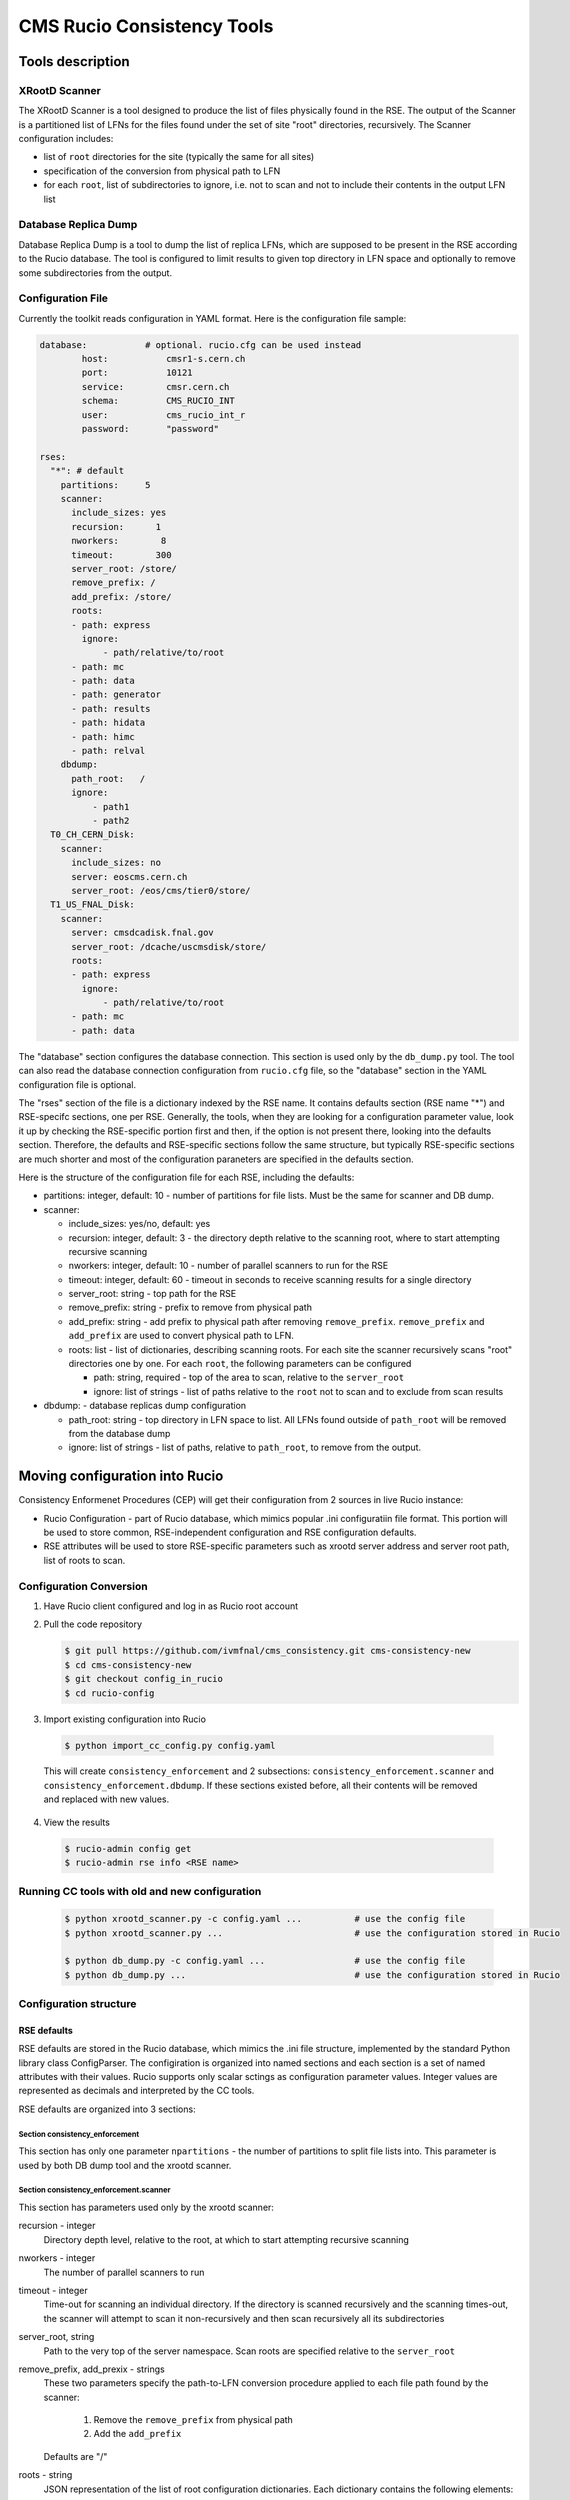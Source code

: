 CMS Rucio Consistency Tools
===========================

Tools description
-----------------

XRootD Scanner
~~~~~~~~~~~~~~
The XRootD Scanner is a tool designed to produce the list of files physically found in the RSE. 
The output of the Scanner is a partitioned list of LFNs for the files found under the set of site "root" directories, recursively.
The Scanner configuration includes:
    
* list of ``root`` directories for the site (typically the same for all sites)
* specification of the conversion from physical path to LFN
* for each ``root``, list of subdirectories to ignore, i.e. not to scan and not to include their contents in the output LFN list

Database Replica Dump
~~~~~~~~~~~~~~~~~~~~~
Database Replica Dump is a tool to dump the list of replica LFNs, which are supposed to be present in the RSE according to the
Rucio database. The tool is configured to limit results to given top directory in LFN space and optionally to remove
some subdirectories from the output.

Configuration File
~~~~~~~~~~~~~~~~~~

Currently the toolkit reads configuration in YAML format. Here is the configuration file sample:

.. code-block::

    database:		# optional. rucio.cfg can be used instead 
            host:           cmsr1-s.cern.ch
            port:           10121
            service:        cmsr.cern.ch
            schema:         CMS_RUCIO_INT
            user:           cms_rucio_int_r
            password:       "password"

    rses:
      "*": # default
        partitions:     5
        scanner:
          include_sizes: yes
          recursion:      1
          nworkers:        8
          timeout:        300
          server_root: /store/
          remove_prefix: /
          add_prefix: /store/
          roots:
          - path: express
            ignore:
                - path/relative/to/root
          - path: mc
          - path: data
          - path: generator
          - path: results
          - path: hidata
          - path: himc
          - path: relval
        dbdump:
          path_root:   /
          ignore:
              - path1
              - path2
      T0_CH_CERN_Disk:
        scanner:
          include_sizes: no
          server: eoscms.cern.ch
          server_root: /eos/cms/tier0/store/
      T1_US_FNAL_Disk:
        scanner:
          server: cmsdcadisk.fnal.gov
          server_root: /dcache/uscmsdisk/store/
          roots:
          - path: express
            ignore:
                - path/relative/to/root
          - path: mc
          - path: data

The "database" section configures the database connection. This section is used only by the ``db_dump.py`` tool.
The tool can also read the database connection configuration from ``rucio.cfg`` file, so the "database" section in the YAML
configuration file is optional.

The "rses" section of the file is a dictionary indexed by the RSE name. It contains defaults section (RSE name "*") and 
RSE-specifc sections, one per RSE. Generally, the tools, when they are looking for a configuration parameter value, look it up
by checking the RSE-specific portion first and then, if the option is not present there, looking into the defaults section.
Therefore, the defaults and RSE-specific sections follow the same structure, but typically RSE-specific sections are much shorter
and most of the configuration paraneters are specified in the defaults section.

Here is the structure of the configuration file for each RSE, including the defaults:

* partitions:  integer, default: 10 - number of partitions for file lists. Must be the same for scanner and DB dump.
* scanner:

  * include_sizes: yes/no, default: yes
  * recursion: integer, default: 3 - the directory depth relative to the scanning root, where to start attempting recursive scanning
  * nworkers: integer, default: 10 - number of parallel scanners to run for the RSE
  * timeout: integer, default: 60 - timeout in seconds to receive scanning results for a single directory
  * server_root: string - top path for the RSE
  * remove_prefix: string - prefix to remove from physical path
  * add_prefix: string - add prefix to physical path after removing ``remove_prefix``. ``remove_prefix`` and ``add_prefix`` are
    used to convert physical path to LFN.
  * roots: list - list of dictionaries, describing scanning roots. For each site the scanner recursively scans "root" directories
    one by one. For each ``root``, the following parameters can be configured

    * path: string, required - top of the area to scan, relative to the ``server_root``
    * ignore: list of strings - list of paths relative to the ``root`` not to scan and to exclude from scan results
    
* dbdump:   - database replicas dump configuration

  * path_root: string - top directory in LFN space to list. All LFNs found outside of ``path_root`` will be removed from the
    database dump
  * ignore: list of strings - list of paths, relative to ``path_root``, to remove from the output.

Moving configuration into Rucio
-------------------------------

Consistency Enformenet Procedures (CEP) will get their configuration from 2 sources in live Rucio instance:

-  Rucio Configuration - part of Rucio database, which mimics popular .ini configuratiin file format.
   This portion will be used to store common, RSE-independent configuration and RSE configuration defaults.

- RSE attributes will be used to store RSE-specific parameters such as xrootd server address and server root
  path, list of roots to scan.

Configuration Conversion
~~~~~~~~~~~~~~~~~~~~~~~~

1. Have Rucio client configured and log in as Rucio root account

2. Pull the code repository

   .. code-block:: bash
   
     $ git pull https://github.com/ivmfnal/cms_consistency.git cms-consistency-new
     $ cd cms-consistency-new
     $ git checkout config_in_rucio
     $ cd rucio-config

   
3. Import existing configuration into Rucio

  .. code-block:: bash
        
    $ python import_cc_config.py config.yaml


  This will create ``consistency_enforcement`` and 2 subsections: ``consistency_enforcement.scanner`` and 
  ``consistency_enforcement.dbdump``. If these sections existed before, all their contents will be removed and replaced
  with new values.
    
        
4. View the results

  .. code-block:: bash
        
    $ rucio-admin config get
    $ rucio-admin rse info <RSE name>

        
Running CC tools with old and new configuration
~~~~~~~~~~~~~~~~~~~~~~~~~~~~~~~~~~~~~~~~~~~~~~~

  .. code-block:: bash
    
    $ python xrootd_scanner.py -c config.yaml ...          # use the config file
    $ python xrootd_scanner.py ...                         # use the configuration stored in Rucio
    
    $ python db_dump.py -c config.yaml ...                 # use the config file
    $ python db_dump.py ...                                # use the configuration stored in Rucio
        
Configuration structure
~~~~~~~~~~~~~~~~~~~~~~~

RSE defaults
............

RSE defaults are stored in the Rucio database, which mimics the .ini file structure, implemented by the standard Python library class
ConfigParser. The configiration is organized into named sections and each section is a set of named attributes with their values.
Rucio supports only scalar sctings as configuration parameter values. Integer values are represented as decimals and interpreted
by the CC tools.

RSE defaults are organized into 3 sections:

Section consistency_enforcement
,,,,,,,,,,,,,,,,,,,,,,,,,,,,,,,

This section has only one parameter ``npartitions`` - the number of partitions to split file lists into. This parameter is used
by both DB dump tool and the xrootd scanner.
    
Section consistency_enforcement.scanner
,,,,,,,,,,,,,,,,,,,,,,,,,,,,,,,,,,,,,,,

This section has parameters used only by the xrootd scanner:

recursion - integer
    Directory depth level, relative to the root, at which to start attempting recursive scanning
    
nworkers - integer
    The number of parallel scanners to run
    
timeout - integer
    Time-out for scanning an individual directory. If the directory is scanned recursively and the scanning times-out, the
    scanner will attempt to scan it non-recursively and then scan recursively all its subdirectories
    
server_root, string
    Path to the very top of the server namespace. Scan roots are specified relative to the ``server_root``
    
remove_prefix, add_prexix - strings
    These two parameters specify the path-to-LFN conversion procedure applied to each file path found by the scanner:
    
        1. Remove the ``remove_prefix`` from physical path
        2. Add the ``add_prefix``
        
    Defaults are "/"
    
roots - string
    JSON representation of the list of root configuration dictionaries. Each dictionary contains the following elements:
    
        * path - required, path of the ``root``, relative to the ``server_root``
        * ignore - optional, list of subdirectory paths, relative to the ``root``, to remove from the scanner output
        
Section consistency_enforcement.dbdump
,,,,,,,,,,,,,,,,,,,,,,,,,,,,,,,,,,,,,,

This section has parameters used by the DB dump tool:

path_root - string
    The top of the LFN namespace tree to dump. Default is "/"
    
ignore - string
    Space-separated list of paths to ignore, relative to the ``path_root``


    



